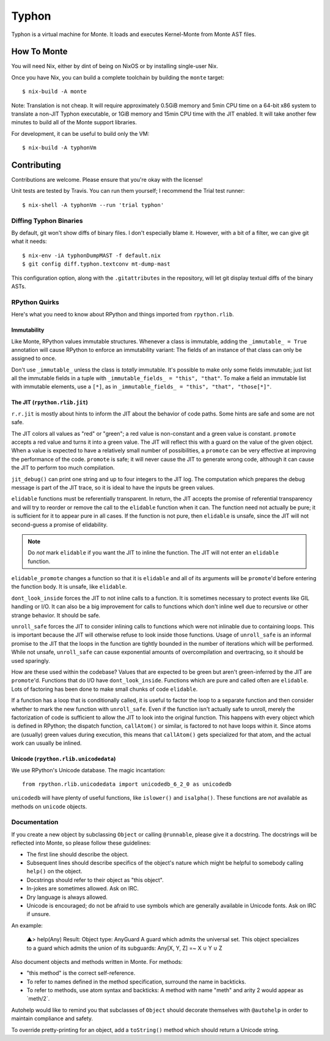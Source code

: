 ======
Typhon
======

Typhon is a virtual machine for Monte. It loads and executes Kernel-Monte from
Monte AST files.

How To Monte
============

You will need Nix, either by dint of being on NixOS or by installing
single-user Nix.

Once you have Nix, you can build a complete toolchain by building the ``monte``
target::

    $ nix-build -A monte

Note: Translation is not cheap. It will require approximately 0.5GiB memory
and 5min CPU time on a 64-bit x86 system to translate a non-JIT Typhon
executable, or 1GiB memory and 15min CPU time with the JIT enabled. It will
take another few minutes to build all of the Monte support libraries.

For development, it can be useful to build only the VM::

    $ nix-build -A typhonVm

Contributing
============

Contributions are welcome. Please ensure that you're okay with the license!

Unit tests are tested by Travis. You can run them yourself; I recommend the
Trial test runner::

    $ nix-shell -A typhonVm --run 'trial typhon'

Diffing Typhon Binaries
-----------------------

By default, git won't show diffs of binary files. I don't especially blame it.
However, with a bit of a filter, we can give git what it needs::

    $ nix-env -iA typhonDumpMAST -f default.nix
    $ git config diff.typhon.textconv mt-dump-mast

This configuration option, along with the ``.gitattributes`` in the
repository, will let git display textual diffs of the binary ASTs.

RPython Quirks
--------------

Here's what you need to know about RPython and things imported from
``rpython.rlib``.

Immutability
~~~~~~~~~~~~

Like Monte, RPython values immutable structures. Whenever a class is
immutable, adding the ``_immutable_ = True`` annotation will cause RPython to
enforce an immutability variant: The fields of an instance of that class can
only be assigned to once.

Don't use ``_immutable_`` unless the class is *totally* immutable. It's
possible to make only some fields immutable; just list all the immutable
fields in a tuple with ``_immutable_fields_ = "this", "that"``. To make a
field an immutable list with immutable elements, use a ``[*]``, as in
``_immutable_fields_ = "this", "that", "those[*]"``.

The JIT (``rpython.rlib.jit``)
~~~~~~~~~~~~~~~~~~~~~~~~~~~~~~

``r.r.jit`` is mostly about hints to inform the JIT about the behavior of code
paths. Some hints are safe and some are not safe.

The JIT colors all values as "red" or "green"; a red value is non-constant and
a green value is constant. ``promote`` accepts a red value and turns it into a
green value. The JIT will reflect this with a guard on the value of the given
object. When a value is expected to have a relatively small number of
possibilities, a ``promote`` can be very effective at improving the
performance of the code. ``promote`` is safe; it will never cause the JIT to
generate wrong code, although it can cause the JIT to perform too much
compilation.

``jit_debug()`` can print one string and up to four integers to the JIT log.
The computation which prepares the debug message is part of the JIT trace, so
it is ideal to have the inputs be green values.

``elidable`` functions must be referentially transparent. In return, the JIT
accepts the promise of referential transparency and will try to reorder or
remove the call to the ``elidable`` function when it can. The function need
not actually be pure; it is sufficient for it to appear pure in all cases. If
the function is not pure, then ``elidable`` is unsafe, since the JIT will not
second-guess a promise of elidability.

.. note::
    Do *not* mark ``elidable`` if you want the JIT to inline the function. The
    JIT will not enter an ``elidable`` function.

``elidable_promote`` changes a function so that it is ``elidable`` and all of
its arguments will be ``promote``'d before entering the function body. It is
unsafe, like ``elidable``.

``dont_look_inside`` forces the JIT to not inline calls to a function. It is
sometimes necessary to protect events like GIL handling or I/O. It can also be
a big improvement for calls to functions which don't inline well due to
recursive or other strange behavior. It should be safe.

``unroll_safe`` forces the JIT to consider inlining calls to functions which
were not inlinable due to containing loops. This is important because the JIT
will otherwise refuse to look inside those functions. Usage of ``unroll_safe``
is an informal promise to the JIT that the loops in the function are tightly
bounded in the number of iterations which will be performed. While not unsafe,
``unroll_safe`` can cause exponential amounts of overcompilation and
overtracing, so it should be used sparingly.

How are these used within the codebase? Values that are expected to be green
but aren't green-inferred by the JIT are ``promote``'d. Functions that do I/O
have ``dont_look_inside``. Functions which are pure and called often are
``elidable``. Lots of factoring has been done to make small chunks of code
``elidable``.

If a function has a loop that is conditionally called, it is useful to factor
the loop to a separate function and then consider whether to mark the new
function with ``unroll_safe``. Even if the function isn't actually safe to
unroll, merely the factorization of code is sufficient to allow the JIT to
look into the original function. This happens with every object which is
defined in RPython; the dispatch function, ``callAtom()`` or similar, is
factored to not have loops within it. Since atoms are (usually) green values
during execution, this means that ``callAtom()`` gets specialized for that
atom, and the actual work can usually be inlined.

Unicode (``rpython.rlib.unicodedata``)
~~~~~~~~~~~~~~~~~~~~~~~~~~~~~~~~~~~~~~

We use RPython's Unicode database. The magic incantation::

    from rpython.rlib.unicodedata import unicodedb_6_2_0 as unicodedb

``unicodedb`` will have plenty of useful functions, like ``islower()`` and
``isalpha()``. These functions are *not* available as methods on ``unicode``
objects.

.. _reference Monte: https://github.com/monte-language/monte

Documentation
-------------

If you create a new object by subclassing ``Object`` or calling ``@runnable``,
please give it a docstring. The docstrings will be reflected into Monte, so
please follow these guidelines:

* The first line should describe the object.
* Subsequent lines should describe specifics of the object's nature which
  might be helpful to somebody calling ``help()`` on the object.
* Docstrings should refer to their object as "this object".
* In-jokes are sometimes allowed. Ask on IRC.
* Dry language is always allowed.
* Unicode is encouraged; do not be afraid to use symbols which are generally
  available in Unicode fonts. Ask on IRC if unsure.

An example:

    ▲> help(Any)
    Result: Object type: AnyGuard
    A guard which admits the universal set.
    This object specializes to a guard which admits the union of its
    subguards: Any[X, Y, Z] =~ X ∪ Y ∪ Z

Also document objects and methods written in Monte. For methods:

* "this method" is the correct self-reference.
* To refer to names defined in the method specification, surround the name in
  backticks.
* To refer to methods, use atom syntax and backticks: A method with name
  "meth" and arity 2 would appear as \`meth/2\`.

Autohelp would like to remind you that subclasses of ``Object`` should
decorate themselves with ``@autohelp`` in order to maintain compliance and
safety.

To override pretty-printing for an object, add a ``toString()`` method which
should return a Unicode string.
